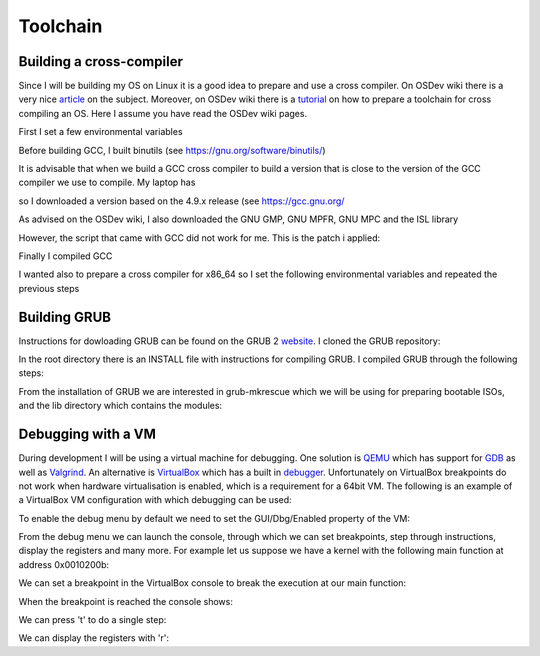 ..
.. Copyright (c) 2016 Dionysios Kalofonos
..
.. Permission is hereby granted, free of charge, to any person obtaining a copy
.. of this software and associated documentation files (the "Software"), to deal
.. in the Software without restriction, including without limitation the rights
.. to use, copy, modify, merge, publish, distribute, sublicense, and/or sell
.. copies of the Software, and to permit persons to whom the Software is
.. furnished to do so, subject to the following conditions:
..
.. The above copyright notice and this permission notice shall be included in
.. all copies or substantial portions of the Software.
..
.. THE SOFTWARE IS PROVIDED "AS IS", WITHOUT WARRANTY OF ANY KIND, EXPRESS OR
.. IMPLIED, INCLUDING BUT NOT LIMITED TO THE WARRANTIES OF MERCHANTABILITY,
.. FITNESS FOR A PARTICULAR PURPOSE AND NONINFRINGEMENT. IN NO EVENT SHALL THE
.. AUTHORS OR COPYRIGHT HOLDERS BE LIABLE FOR ANY CLAIM, DAMAGES OR OTHER
.. LIABILITY, WHETHER IN AN ACTION OF CONTRACT, TORT OR OTHERWISE, ARISING FROM,
.. OUT OF OR IN CONNECTION WITH THE SOFTWARE OR THE USE OR OTHER DEALINGS IN THE
.. SOFTWARE.
..

=========
Toolchain
=========

Building a cross-compiler
=========================
Since I will be building my OS on Linux it is a good idea to prepare and use
a cross compiler. On OSDev wiki there is a very nice 
`article <http://wiki.osdev.org/Why_do_I_need_a_Cross_Compiler%3F>`_ on the 
subject. Moreover, on OSDev wiki there is a   
`tutorial <http://wiki.osdev.org/GCC_Cross-Compiler>`_ on how to prepare a
toolchain for cross compiling an OS. Here I assume you have read the OSDev wiki
pages.

First I set a few environmental variables

.. code-block:: console
   :linenos:

   ~ # export TARGET=i686-elf
   
   ~ # mkdir -p ${HOME}/Applications/cross-i686/bin
   ~ # export PREFIX="${HOME}/Applications/cross-i686"
   ~ # export PATH="${PREFIX}/bin:${PATH}"

Before building GCC, I built binutils 
(see `https://gnu.org/software/binutils/ <https://gnu.org/software/binutils/>`_)

.. code-block:: console
   :linenos:

   ~ # wget http://ftp.gnu.org/gnu/binutils/binutils-2.26.tar.bz2
   ~ # tar xvfj binutils-2.26.tar.bz2
   ~ # mkdir binutils-2.26-build
   ~ # cd binutils-2.26-build
   binutils-2.26-build # ../binutils-2.26/configure --target=${TARGET} 
                                                    --prefix=${PREFIX} 
                                                    --with-sysroot 
                                                    --disable-nls 
                                                    --disable-werror
   binutils-2.26-build # make && make install

It is advisable that when we build a GCC cross compiler to build a version that
is close to the version of the GCC compiler we use to compile. My laptop has 

.. code-block:: console
   :linenos:

   ~ # gcc --version
   gcc (Debian 4.9.2-10) 4.9.2
   
so I downloaded a version based on the 4.9.x release (see 
`https://gcc.gnu.org/ <https://gcc.gnu.org/>`_

.. code-block:: console
   :linenos:

   ~ # wget http://www.netgull.com/gcc/releases/gcc-4.9.3/gcc-4.9.3.tar.gz
   
As advised on the OSDev wiki, I also downloaded the GNU GMP, GNU MPFR, GNU MPC 
and the ISL library

.. code-block:: console
   :linenos:

   gcc-4.9.3 # ./contrib/download_prerequisites

However, the script that came with GCC did not work for me. This is the patch
i applied:

.. code-block:: diff
   :linenos:

   --- contrib/download_prerequisites	2014-02-13 14:06:48.000000000 +0000
   +++ download_prerequisites	2016-07-02 14:25:57.444427985 +0100
   @@ -29,15 +29,17 @@
    GMP=gmp-4.3.2
    MPC=mpc-0.8.1

   -wget ftp://gcc.gnu.org/pub/gcc/infrastructure/$MPFR.tar.bz2 || exit 1
   +URL='http://ftp.vim.org/languages/gcc/infrastructure'
   +
   +wget ${URL}/$MPFR.tar.bz2 || exit 1
    tar xjf $MPFR.tar.bz2 || exit 1
    ln -sf $MPFR mpfr || exit 1

   -wget ftp://gcc.gnu.org/pub/gcc/infrastructure/$GMP.tar.bz2 || exit 1
   +wget ${URL}/$GMP.tar.bz2 || exit 1
    tar xjf $GMP.tar.bz2  || exit 1
    ln -sf $GMP gmp || exit 1

   -wget ftp://gcc.gnu.org/pub/gcc/infrastructure/$MPC.tar.gz || exit 1
   +wget ${URL}/$MPC.tar.gz || exit 1
    tar xzf $MPC.tar.gz || exit 1
    ln -sf $MPC mpc || exit 1

   @@ -46,11 +48,11 @@
      ISL=isl-0.12.2
      CLOOG=cloog-0.18.1

   -  wget ftp://gcc.gnu.org/pub/gcc/infrastructure/$ISL.tar.bz2 || exit 1
   +  wget ${URL}/$ISL.tar.bz2 || exit 1
      tar xjf $ISL.tar.bz2  || exit 1
      ln -sf $ISL isl || exit 1

   -  wget ftp://gcc.gnu.org/pub/gcc/infrastructure/$CLOOG.tar.gz || exit 1
   +  wget ${URL}/$CLOOG.tar.gz || exit 1
      tar xzf $CLOOG.tar.gz || exit 1
      ln -sf $CLOOG cloog || exit 1
    fi

Finally I compiled GCC

.. code-block:: console
   :linenos:

   ~ # mkdir gcc-4.9.3-build
   ~ # cd gcc-4.9.3-build
   gcc-4.9.3-build # ../gcc-4.9.3/configure --target=${TARGET} 
                                            --prefix=${PREFIX} 
                                            --disable-nls 
                                            --enable-languages=c,c++ 
                                            --without-headers
   gcc-4.9.3-build # make all-gcc
   gcc-4.9.3-build # make all-target-libgcc
   gcc-4.9.3-build # make install-gcc
   gcc-4.9.3-build # make install-target-libgcc

I wanted also to prepare a cross compiler for x86_64 so I set the following
environmental variables and repeated the previous steps

.. code-block:: console
   :linenos:

   ~ # export TARGET=x86_64-elf
   
   ~ # mkdir -p ${HOME}/Applications/cross-x86_64/bin
   ~ # export PREFIX="$HOME/Applications/cross-x86_64"
   ~ # export PATH="$PREFIX/bin:$PATH"

Building GRUB
=============
Instructions for dowloading GRUB can be found on the GRUB 2
`website <https://www.gnu.org/software/grub/grub-download.html>`_. I cloned
the GRUB repository:

.. code-block:: console
   :linenos:

   # git clone git://git.savannah.gnu.org/grub.git

In the root directory there is an INSTALL file with instructions for compiling
GRUB. I compiled GRUB through the following steps:

.. code-block:: console
   :linenos:

   # ./autogen.sh
   # ./configure
   # make install

From the installation of GRUB we are interested in grub-mkrescue which we will
be using for preparing bootable ISOs, and the lib directory which contains
the modules:

.. code-block:: console
   :linenos:

   # find ./grub2 -iwholename '*mkrescue' -o -iwholename '*lib/grub/*' -prune
   ./grub2/lib/grub/i386-pc
   ./grub2/bin/grub-mkrescue

Debugging with a VM
===================
During development I will be using a virtual machine for debugging. One solution
is `QEMU <http://wiki.qemu.org/Main_Page>`_ which has support for
`GDB <http://wiki.qemu.org/Documentation/Debugging>`_ as well as 
`Valgrind <http://wiki.qemu.org/Debugging_with_Valgrind>`_. An alternative is
`VirtualBox <http://www.virtualbox.org/>`_ which has a built in
`debugger <http://www.virtualbox.org/manual/ch12.html#ts_debugger>`_.
Unfortunately on VirtualBox breakpoints do not work when hardware virtualisation
is enabled, which is a requirement for a 64bit VM. The
following is an example of a VirtualBox VM configuration with which debugging
can be used:

.. code-block:: console
   :linenos:

   # VBoxManage showvminfo "OS"
   [...]
   Guest OS:        Other/Unknown
   [...]
   Memory size:     16MB
   Page Fusion:     off
   VRAM size:       16MB
   CPU exec cap:    20%
   HPET:            off
   Chipset:         ich9
   Firmware:        BIOS
   Number of CPUs:  1
   PAE:             off
   Long Mode:       off
   Synthetic CPU:   off
   CPUID overrides: None
   Boot menu mode:  message and menu
   Boot Device (1): DVD
   Boot Device (2): HardDisk
   Boot Device (3): Not Assigned
   Boot Device (4): Not Assigned
   ACPI:            on
   IOAPIC:          on
   Time offset:     0ms
   RTC:             UTC
   Hardw. virt.ext: off
   Nested Paging:   off
   Large Pages:     off
   VT-x VPID:       on
   VT-x unr. exec.: on
   [...]

To enable the debug menu by default we need to set the GUI/Dbg/Enabled property
of the VM:

.. code-block:: console
   :linenos:

   # VBoxManage setextradata "OS" 'GUI/Dbg/Enabled' true
   # VBoxManage getextradata "OS" 'GUI/Dbg/Enabled'
   Value: true

From the debug menu we can launch the console, through which we can set
breakpoints, step through instructions, display the registers and many more.
For example let us suppose we have a kernel with the following main function
at address 0x0010200b:

.. code-block:: c
   :linenos:

   0010200b <main>:
     10200b:       55                      push   %ebp
     10200c:       89 e5                   mov    %esp,%ebp
     10200e:       b8 ef be ad de          mov    $0xdeadbeef,%eax
     102013:       5d                      pop    %ebp
     102014:       c3                      ret

We can set a breakpoint in the VirtualBox console to break the execution at our
main function:

.. code-block:: text
   :linenos:

   VBoxDbg> br 0010200b 1 'echo main'
   Set REM breakpoint 4 at 000000000010200b

When the breakpoint is reached the console shows:

.. code-block:: text
   :linenos:

   VBoxDbg> main
   eax=2badb002 ebx=00010000 ecx=00000000 edx=00000000 esi=00000000 edi=00000000
   eip=0010200b esp=0007fefc ebp=00000000 iopl=0 nv up di pl nz na po nc
   cs=0010 ds=0018 es=0018 fs=0018 gs=0018 ss=0018               eflags=00000006
   0010:0010200b 55                      push ebp

We can press 't' to do a single step:

.. code-block:: text
   :linenos:

   VBoxDbg> t
   VBoxDbg>
   dbgf event: Single step! (rem)
   eax=2badb002 ebx=00010000 ecx=00000000 edx=00000000 esi=00000000 edi=00000000
   eip=0010200c esp=0007fef8 ebp=00000000 iopl=0 nv up di pl nz na po nc
   cs=0010 ds=0018 es=0018 fs=0018 gs=0018 ss=0018               eflags=00000006
   0010:0010200c 89 e5                   mov ebp, esp
   VBoxDbg> t
   VBoxDbg>
   dbgf event: Single step! (rem)
   eax=2badb002 ebx=00010000 ecx=00000000 edx=00000000 esi=00000000 edi=00000000
   eip=0010200e esp=0007fef8 ebp=0007fef8 iopl=0 nv up di pl nz na po nc
   cs=0010 ds=0018 es=0018 fs=0018 gs=0018 ss=0018               eflags=00000006
   0010:0010200e b8 ef be ad de          mov eax, 0deadbeefh
   VBoxDbg> t
   VBoxDbg>
   dbgf event: Single step! (rem)
   eax=deadbeef ebx=00010000 ecx=00000000 edx=00000000 esi=00000000 edi=00000000
   eip=00102013 esp=0007fef8 ebp=0007fef8 iopl=0 nv up di pl nz na po nc
   cs=0010 ds=0018 es=0018 fs=0018 gs=0018 ss=0018               eflags=00000006
   0010:00102013 5d                      pop ebp

We can display the registers with 'r':

.. code-block:: text
   :linenos:

   VBoxDbg> r
   eax=deadbeef ebx=00010000 ecx=00000000 edx=00000000 esi=00000000 edi=00000000
   eip=00102013 esp=0007fef8 ebp=0007fef8 iopl=0 nv up di pl nz na po nc
   cs=0010 ds=0018 es=0018 fs=0018 gs=0018 ss=0018               eflags=00000006
   0010:00102013 5d                      pop ebp

.. eof
